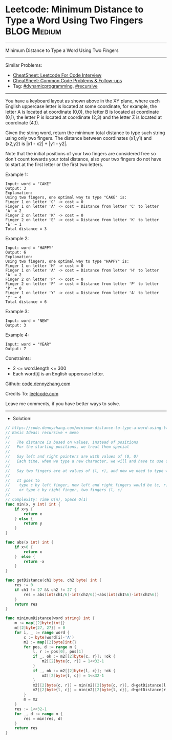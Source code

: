* Leetcode: Minimum Distance to Type a Word Using Two Fingers   :BLOG:Medium:
#+STARTUP: showeverything
#+OPTIONS: toc:nil \n:t ^:nil creator:nil d:nil
:PROPERTIES:
:type:     recursive, dynamicprogramming, redo
:END:
---------------------------------------------------------------------
Minimum Distance to Type a Word Using Two Fingers
---------------------------------------------------------------------
#+BEGIN_HTML
<a href="https://github.com/dennyzhang/code.dennyzhang.com/tree/master/problems/minimum-distance-to-type-a-word-using-two-fingers"><img align="right" width="200" height="183" src="https://www.dennyzhang.com/wp-content/uploads/denny/watermark/github.png" /></a>
#+END_HTML
Similar Problems:
- [[https://cheatsheet.dennyzhang.com/cheatsheet-leetcode-A4][CheatSheet: Leetcode For Code Interview]]
- [[https://cheatsheet.dennyzhang.com/cheatsheet-followup-A4][CheatSheet: Common Code Problems & Follow-ups]]
- Tag: [[https://code.dennyzhang.com/review-dynamicprogramming][#dynamicprogramming]], [[https://code.dennyzhang.com/review-recursive][#recursive]]
---------------------------------------------------------------------
You have a keyboard layout as shown above in the XY plane, where each English uppercase letter is located at some coordinate, for example, the letter A is located at coordinate (0,0), the letter B is located at coordinate (0,1), the letter P is located at coordinate (2,3) and the letter Z is located at coordinate (4,1).

Given the string word, return the minimum total distance to type such string using only two fingers. The distance between coordinates (x1,y1) and (x2,y2) is |x1 - x2| + |y1 - y2|. 

Note that the initial positions of your two fingers are considered free so don't count towards your total distance, also your two fingers do not have to start at the first letter or the first two letters.

Example 1:
#+BEGIN_EXAMPLE
Input: word = "CAKE"
Output: 3
Explanation: 
Using two fingers, one optimal way to type "CAKE" is: 
Finger 1 on letter 'C' -> cost = 0 
Finger 1 on letter 'A' -> cost = Distance from letter 'C' to letter 'A' = 2 
Finger 2 on letter 'K' -> cost = 0 
Finger 2 on letter 'E' -> cost = Distance from letter 'K' to letter 'E' = 1 
Total distance = 3
#+END_EXAMPLE

Example 2:
#+BEGIN_EXAMPLE
Input: word = "HAPPY"
Output: 6
Explanation: 
Using two fingers, one optimal way to type "HAPPY" is:
Finger 1 on letter 'H' -> cost = 0
Finger 1 on letter 'A' -> cost = Distance from letter 'H' to letter 'A' = 2
Finger 2 on letter 'P' -> cost = 0
Finger 2 on letter 'P' -> cost = Distance from letter 'P' to letter 'P' = 0
Finger 1 on letter 'Y' -> cost = Distance from letter 'A' to letter 'Y' = 4
Total distance = 6
#+END_EXAMPLE

Example 3:
#+BEGIN_EXAMPLE
Input: word = "NEW"
Output: 3
#+END_EXAMPLE

Example 4:
#+BEGIN_EXAMPLE
Input: word = "YEAR"
Output: 7
#+END_EXAMPLE
 
Constraints:

- 2 <= word.length <= 300
- Each word[i] is an English uppercase letter.

Github: [[https://github.com/dennyzhang/code.dennyzhang.com/tree/master/problems/minimum-distance-to-type-a-word-using-two-fingers][code.dennyzhang.com]]

Credits To: [[https://leetcode.com/problems/minimum-distance-to-type-a-word-using-two-fingers/description/][leetcode.com]]

Leave me comments, if you have better ways to solve.
---------------------------------------------------------------------
- Solution:

#+BEGIN_SRC go
// https://code.dennyzhang.com/minimum-distance-to-type-a-word-using-two-fingers
// Basic Ideas: recursive + memo
//
//   The distance is based on values, instead of positions
//   For the starting positions, we treat them special
//
//   Say left and right pointers are with values of (0, 0)
//   Each time, when we type a new character, we will and have to use one finger
//
//   Say two fingers are at values of (l, r), and now we need to type word[i], denoted by c
//
//   It goes to 
//    type c by left finger, now left and right fingers would be (c, r)
//    or type c by right finger, two fingers (l, c)
//
// Complexity: Time O(n), Space O(1)
func min(x, y int) int {
    if x<y {
        return x
    } else {
        return y
    }
}

func abs(x int) int {
    if x>0 {
        return x
    }  else {
        return -x
    }
}

func getDistance(ch1 byte, ch2 byte) int {
    res := 0
    if ch1 != 27 && ch2 != 27 {
        res = abs(int(ch1/6)-int(ch2/6))+abs(int(ch1%6)-int(ch2%6))
    }
    return res
}

func minimumDistance(word string) int {
    m := map[[2]byte]int{}
    m[[2]byte{27, 27}] = 0
    for i, _ := range word {
        c := byte(word[i]-'A')
        m2 := map[[2]byte]int{}
        for pos, d := range m {
            l, r := pos[0], pos[1]
            if _, ok := m2[[2]byte{c, r}]; !ok {
                m2[[2]byte{c, r}] = 1<<32-1
            }
            if _, ok := m2[[2]byte{l, c}]; !ok {
                m2[[2]byte{l, c}] = 1<<32-1
            }
            m2[[2]byte{c, r}] = min(m2[[2]byte{c, r}], d+getDistance(l, c))
            m2[[2]byte{l, c}] = min(m2[[2]byte{l, c}], d+getDistance(r, c))
        }
        m = m2
    }
    res := 1<<32-1
    for _, d := range m {
        res = min(res, d)
    }
    return res
}
#+END_SRC

#+BEGIN_HTML
<div style="overflow: hidden;">
<div style="float: left; padding: 5px"> <a href="https://www.linkedin.com/in/dennyzhang001"><img src="https://www.dennyzhang.com/wp-content/uploads/sns/linkedin.png" alt="linkedin" /></a></div>
<div style="float: left; padding: 5px"><a href="https://github.com/dennyzhang"><img src="https://www.dennyzhang.com/wp-content/uploads/sns/github.png" alt="github" /></a></div>
<div style="float: left; padding: 5px"><a href="https://www.dennyzhang.com/slack" target="_blank" rel="nofollow"><img src="https://www.dennyzhang.com/wp-content/uploads/sns/slack.png" alt="slack"/></a></div>
</div>
#+END_HTML
